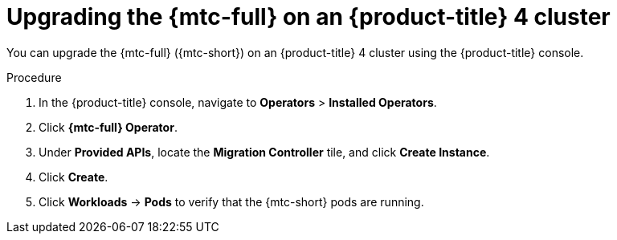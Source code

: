 // Module included in the following assemblies:
// * migration/migrating_3_4/upgrading-migration-tool-3-4.adoc
// * migration/migrating_4_1_4/upgrading-migration-tool-4-1-4.adoc
// * migration/migrating_4_2_4/upgrading-migration-tool-4-2-4.adoc

[id='migration-upgrading-migration-tool-4_{context}']
= Upgrading the {mtc-full} on an {product-title} 4 cluster

You can upgrade the {mtc-full} ({mtc-short}) on an {product-title} 4 cluster using the {product-title} console.

ifdef::migrating-4-1-4,migrating-4-2-4[]
If you selected the *Automatic* approval option when you installed the {mtc-full} Operator, the Operator is updated automatically.

The following procedure enables you to change the *Manual* approval option to *Automatic* or to change the release channel.
endif::[]

.Procedure

. In the {product-title} console, navigate to *Operators* > *Installed Operators*.
. Click *{mtc-full} Operator*.
ifdef::migrating-4-1-4,migrating-4-2-4[]
. In the *Subscription* tab, change the *Approval* option to *Automatic*.
. Optional: Edit the *Channel*.
+
Updating the subscription deploys the updated {mtc-full} Operator and updates the {mtc-short} components.
endif::[]

. Under *Provided APIs*, locate the *Migration Controller* tile, and click *Create Instance*.
ifdef::migrating-4-1-4[]
. If you are upgrading {mtc-short} on a 4.1 _source_ cluster, update the `migration_controller` and `migration_ui` parameters and add the `deprecated_cors_configuration` parameter to the `migration_controller` manifest:
+
[source,yaml]
----
spec:
...
  migration_controller: false
  migration_ui: false
  deprecated_cors_configuration: true
----
+
NOTE: You do not need to update the manifest of the target cluster.
endif::[]

ifdef::migrating-4-2-4[]
. If you are upgrading {mtc-short} on a 4.2 _source_ cluster, update the `migration_controller` and `migration_ui` parameters in the `migration_controller` manifest:
+
[source,yaml]
----
spec:
...
  migration_controller: false
  migration_ui: false
----
+
NOTE: You do not need to update the manifest of the target cluster.
endif::[]

. Click *Create*.
. Click *Workloads* -> *Pods* to verify that the {mtc-short} pods are running.

